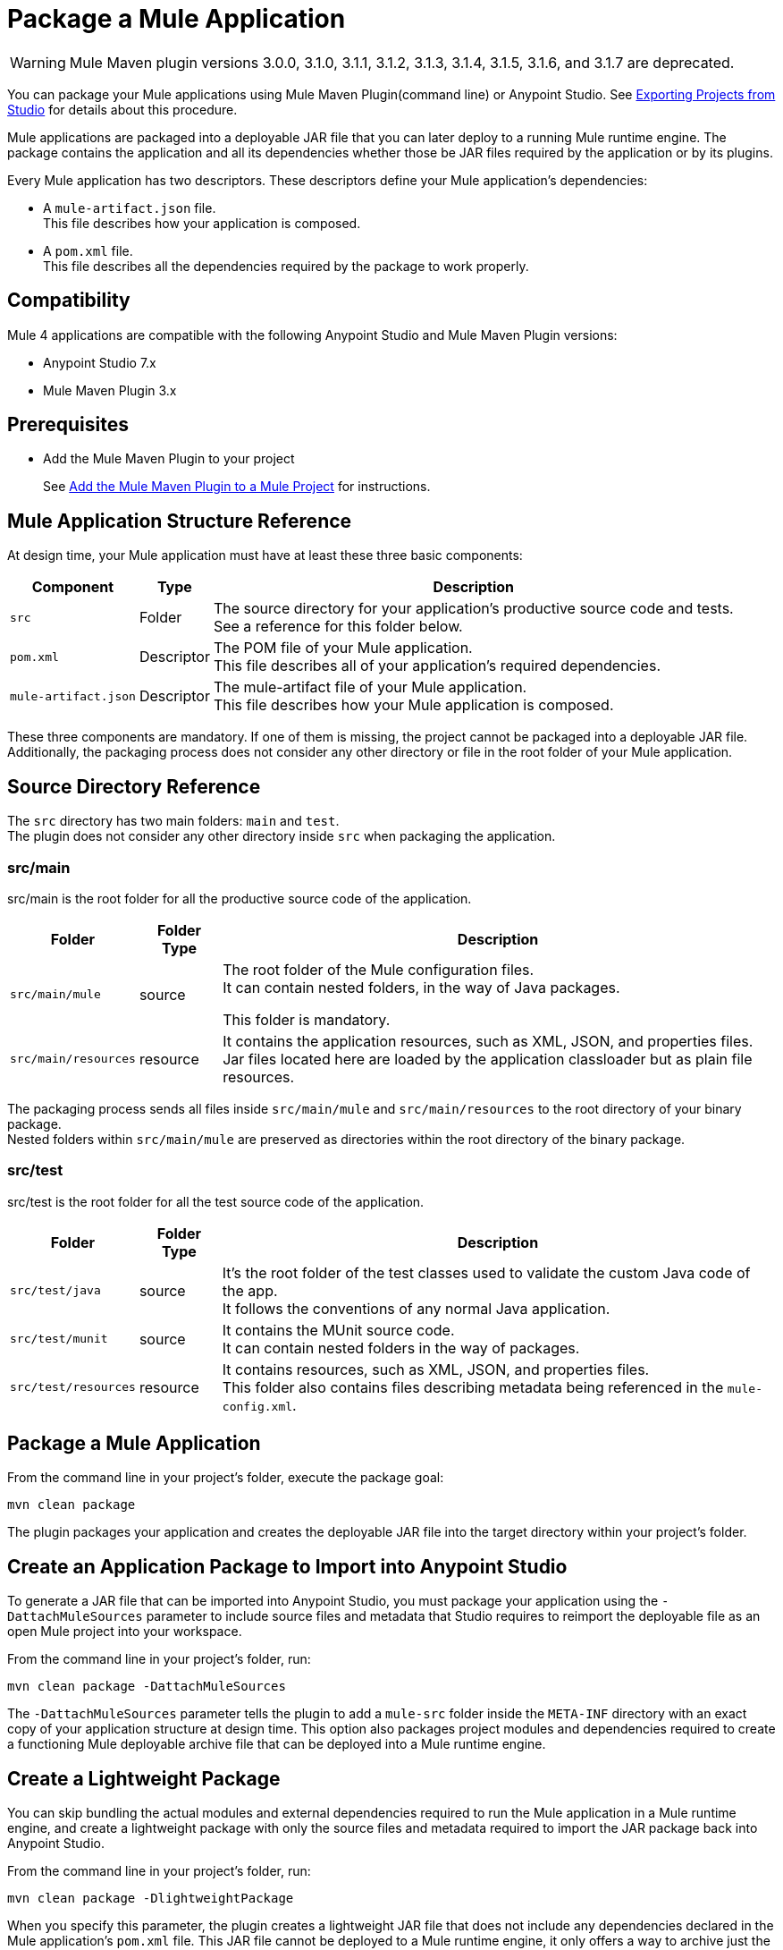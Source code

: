 = Package a Mule Application

[WARNING]
Mule Maven plugin versions 3.0.0, 3.1.0, 3.1.1, 3.1.2, 3.1.3, 3.1.4, 3.1.5, 3.1.6, and 3.1.7 are deprecated.

You can package your Mule applications using Mule Maven Plugin(command line) or Anypoint Studio. See xref:studio::import-export-packages.adoc#export-project-studio[Exporting Projects from Studio] for details about this procedure.

Mule applications are packaged into a deployable JAR file that you can later deploy to a running Mule runtime engine. The package contains the application and all its dependencies whether those be JAR files required by the application or by its plugins.

Every Mule application has two descriptors. These descriptors define your Mule application's dependencies:

* A `mule-artifact.json` file. +
This file describes how your application is composed. +

* A `pom.xml` file. +
This file describes all the dependencies required by the package to work properly.

== Compatibility

Mule 4 applications are compatible with the following Anypoint Studio and Mule Maven Plugin versions:

* Anypoint Studio 7.x
* Mule Maven Plugin 3.x

== Prerequisites

* Add the Mule Maven Plugin to your project
+
See xref:mmp-concept.adoc#add-mmp[Add the Mule Maven Plugin to a Mule Project] for instructions.

== Mule Application Structure Reference

At design time, your Mule application must have at least these three basic components:

[%header%autowidth.spread,cols=",,"]
|===
| Component | Type | Description
| `src`
| Folder
| The source directory for your application's productive source code and tests. +
See a reference for this folder below.

| `pom.xml`
| Descriptor
| The POM file of your Mule application. +
This file describes all of your application's required dependencies.


| `mule-artifact.json`
| Descriptor
| The mule-artifact file of your Mule application. +
This file describes how your Mule application is composed.

|===

These three components are mandatory. If one of them is missing, the project cannot be packaged into a deployable JAR file. +
Additionally, the packaging process does not consider any other directory or file in the root folder of your Mule application.

== Source Directory Reference

The `src` directory has two main folders: `main` and `test`. +
The plugin does not consider any other directory inside `src` when packaging the application.

=== src/main

src/main is the root folder for all the productive source code of the application.

[%header%autowidth.spread,cols=",,"]
|===
|Folder  | Folder Type | Description

| `src/main/mule`
| source
| The root folder of the Mule configuration files. +
It can contain nested folders, in the way of Java packages.

This folder is mandatory.

| `src/main/resources`
| resource
| It contains the application resources, such as XML, JSON, and properties files. +
Jar files located here are loaded by the application classloader but as plain file resources.
|===

The packaging process sends all files inside `src/main/mule` and `src/main/resources` to the root directory of your binary package. +
Nested folders within `src/main/mule` are preserved as directories within the root directory of the binary package.

=== src/test

src/test is the root folder for all the test source code of the application.

[%header%autowidth.spread,cols=",,"]
|===
|Folder | Folder Type | Description

| `src/test/java`
| source
| It’s the root folder of the test classes used to validate the custom Java code of the app. +
It follows the conventions of any normal Java application.

| `src/test/munit`
| source
| It contains the MUnit source code. +
It can contain nested folders in the way of packages.

| `src/test/resources`
| resource
| It contains resources, such as XML, JSON,  and properties files. +
This folder also contains files describing metadata being referenced in the `mule-config.xml`.

|===

== Package a Mule Application

From the command line in your project's folder, execute the package goal:

[source,console,linenums]
----
mvn clean package
----

The plugin packages your application and creates the deployable JAR file into the target directory within your project's folder. +

== Create an Application Package to Import into Anypoint Studio

To generate a JAR file that can be imported into Anypoint Studio, you must package your application using the `-DattachMuleSources` parameter to include source files and metadata that Studio requires to reimport the deployable file as an open Mule project into your workspace.

From the command line in your project's folder, run:
[source,console,linenums]
----
mvn clean package -DattachMuleSources
----

The `-DattachMuleSources` parameter tells the plugin to add a `mule-src` folder inside the `META-INF` directory with an exact copy of your application structure at design time. This option also packages project modules and dependencies required to create a functioning Mule deployable archive file that can be deployed into a Mule runtime engine.

== Create a Lightweight Package

You can skip bundling the actual modules and external dependencies required to run the Mule application in a Mule runtime engine, and create a lightweight package with only the source files and metadata required to import the JAR package back into Anypoint Studio.

From the command line in your project's folder, run:
[source,console,linenums]
----
mvn clean package -DlightweightPackage
----

When you specify this parameter, the plugin creates a lightweight JAR file that does not include any dependencies declared in the Mule application's `pom.xml` file. This JAR file cannot be deployed to a Mule runtime engine, it only offers a way to archive just the Mule application's source files. The result of this Maven parameter is the same as unchecking *Include project modules and dependencies* when exporting the Mule application from Anypoint Studio.

== Specify Multiple Parameters

You can also combine the parameters together to create a lightweight Mule application package that also includes the source files and metadata to import the package back into Anypoint Studio.

From the command line in your project's folder, run:
[source,console,linenums]
----
mvn clean package -DattachMuleSources -DlightweightPackage
----

== Exclude Files from the Application Package

When you package an application, you can exclude certain files or directories. Create a `_muleExclude` file at the project root directory and edit its content to set the exclusion rules.

Each line in a `_muleExclude` file specifies a rule that follows the https://docs.oracle.com/javase/tutorial/essential/io/fileOps.html#glob[glob pattern].

For example, consider the following `_muleExclude` file which contains two exclusion rules:
----
fileToBeExcluded.json
**/src/main/resources/local_directory
----

* The first line indicates that all files named `fileToBeExcluded.json`, inside any directory, are excluded from the application package. +
* The second line indicates that only the directory named `local_directory` located under `src/main/resources` is excluded from the package. +
If `**/src/main/resources/local_directory` is replaced with `local_directory` then all directories named `local_directory`, inside the project, are excluded from the application package.

== See Also

* xref:studio::import-export-packages.adoc#export-project-studio[Exporting Projects from Studio]
* xref:mmp-concept.adoc[Mule Maven Plugin]
